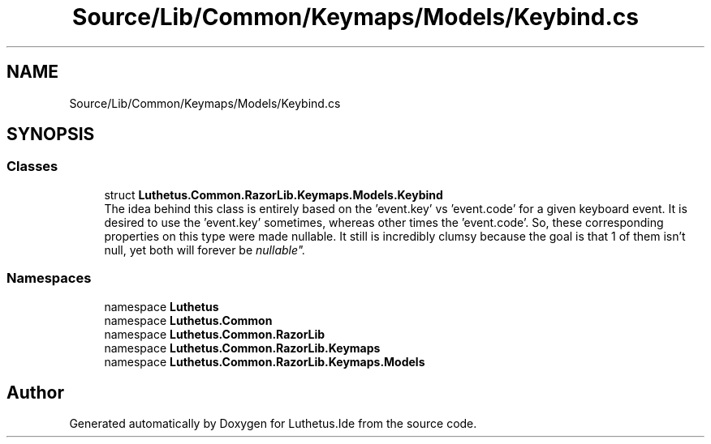 .TH "Source/Lib/Common/Keymaps/Models/Keybind.cs" 3 "Version 1.0.0" "Luthetus.Ide" \" -*- nroff -*-
.ad l
.nh
.SH NAME
Source/Lib/Common/Keymaps/Models/Keybind.cs
.SH SYNOPSIS
.br
.PP
.SS "Classes"

.in +1c
.ti -1c
.RI "struct \fBLuthetus\&.Common\&.RazorLib\&.Keymaps\&.Models\&.Keybind\fP"
.br
.RI "The idea behind this class is entirely based on the 'event\&.key' vs 'event\&.code' for a given keyboard event\&. It is desired to use the 'event\&.key' sometimes, whereas other times the 'event\&.code'\&. So, these corresponding properties on this type were made nullable\&. It still is incredibly clumsy because the goal is that 1 of them isn't null, yet both will forever be "nullable"\&. "
.in -1c
.SS "Namespaces"

.in +1c
.ti -1c
.RI "namespace \fBLuthetus\fP"
.br
.ti -1c
.RI "namespace \fBLuthetus\&.Common\fP"
.br
.ti -1c
.RI "namespace \fBLuthetus\&.Common\&.RazorLib\fP"
.br
.ti -1c
.RI "namespace \fBLuthetus\&.Common\&.RazorLib\&.Keymaps\fP"
.br
.ti -1c
.RI "namespace \fBLuthetus\&.Common\&.RazorLib\&.Keymaps\&.Models\fP"
.br
.in -1c
.SH "Author"
.PP 
Generated automatically by Doxygen for Luthetus\&.Ide from the source code\&.
